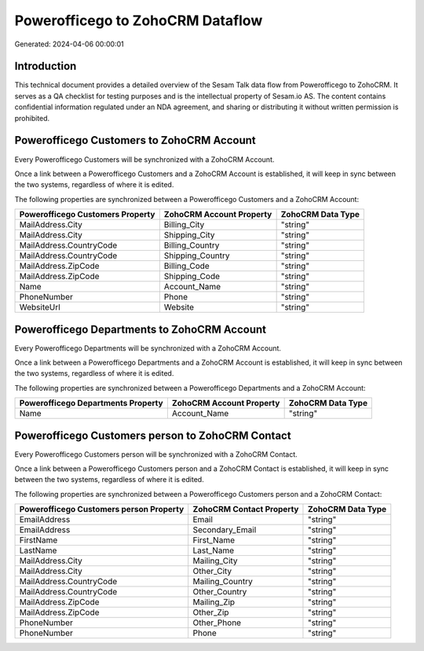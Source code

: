 =================================
Powerofficego to ZohoCRM Dataflow
=================================

Generated: 2024-04-06 00:00:01

Introduction
------------

This technical document provides a detailed overview of the Sesam Talk data flow from Powerofficego to ZohoCRM. It serves as a QA checklist for testing purposes and is the intellectual property of Sesam.io AS. The content contains confidential information regulated under an NDA agreement, and sharing or distributing it without written permission is prohibited.

Powerofficego Customers to ZohoCRM Account
------------------------------------------
Every Powerofficego Customers will be synchronized with a ZohoCRM Account.

Once a link between a Powerofficego Customers and a ZohoCRM Account is established, it will keep in sync between the two systems, regardless of where it is edited.

The following properties are synchronized between a Powerofficego Customers and a ZohoCRM Account:

.. list-table::
   :header-rows: 1

   * - Powerofficego Customers Property
     - ZohoCRM Account Property
     - ZohoCRM Data Type
   * - MailAddress.City
     - Billing_City
     - "string"
   * - MailAddress.City
     - Shipping_City
     - "string"
   * - MailAddress.CountryCode
     - Billing_Country
     - "string"
   * - MailAddress.CountryCode
     - Shipping_Country
     - "string"
   * - MailAddress.ZipCode
     - Billing_Code
     - "string"
   * - MailAddress.ZipCode
     - Shipping_Code
     - "string"
   * - Name
     - Account_Name
     - "string"
   * - PhoneNumber
     - Phone
     - "string"
   * - WebsiteUrl
     - Website
     - "string"


Powerofficego Departments to ZohoCRM Account
--------------------------------------------
Every Powerofficego Departments will be synchronized with a ZohoCRM Account.

Once a link between a Powerofficego Departments and a ZohoCRM Account is established, it will keep in sync between the two systems, regardless of where it is edited.

The following properties are synchronized between a Powerofficego Departments and a ZohoCRM Account:

.. list-table::
   :header-rows: 1

   * - Powerofficego Departments Property
     - ZohoCRM Account Property
     - ZohoCRM Data Type
   * - Name
     - Account_Name
     - "string"


Powerofficego Customers person to ZohoCRM Contact
-------------------------------------------------
Every Powerofficego Customers person will be synchronized with a ZohoCRM Contact.

Once a link between a Powerofficego Customers person and a ZohoCRM Contact is established, it will keep in sync between the two systems, regardless of where it is edited.

The following properties are synchronized between a Powerofficego Customers person and a ZohoCRM Contact:

.. list-table::
   :header-rows: 1

   * - Powerofficego Customers person Property
     - ZohoCRM Contact Property
     - ZohoCRM Data Type
   * - EmailAddress
     - Email
     - "string"
   * - EmailAddress
     - Secondary_Email
     - "string"
   * - FirstName
     - First_Name
     - "string"
   * - LastName
     - Last_Name
     - "string"
   * - MailAddress.City
     - Mailing_City
     - "string"
   * - MailAddress.City
     - Other_City
     - "string"
   * - MailAddress.CountryCode
     - Mailing_Country
     - "string"
   * - MailAddress.CountryCode
     - Other_Country
     - "string"
   * - MailAddress.ZipCode
     - Mailing_Zip
     - "string"
   * - MailAddress.ZipCode
     - Other_Zip
     - "string"
   * - PhoneNumber
     - Other_Phone
     - "string"
   * - PhoneNumber
     - Phone
     - "string"

